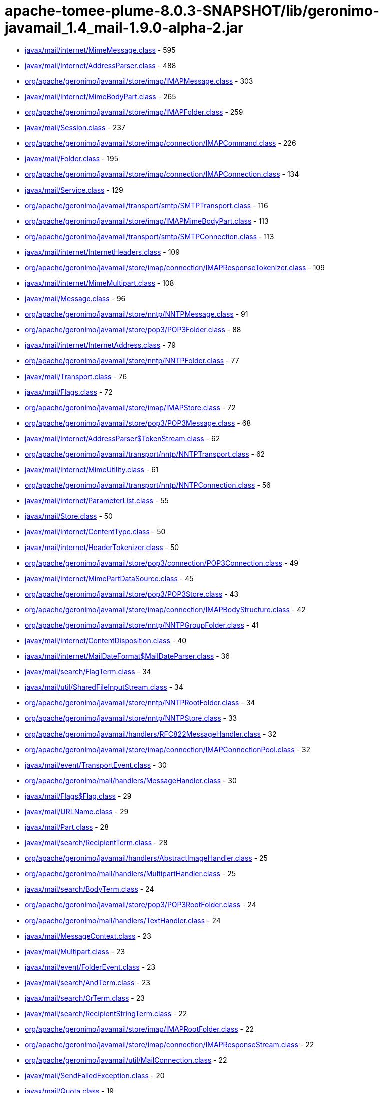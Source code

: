 = apache-tomee-plume-8.0.3-SNAPSHOT/lib/geronimo-javamail_1.4_mail-1.9.0-alpha-2.jar

 - link:javax/mail/internet/MimeMessage.adoc[javax/mail/internet/MimeMessage.class] - 595
 - link:javax/mail/internet/AddressParser.adoc[javax/mail/internet/AddressParser.class] - 488
 - link:org/apache/geronimo/javamail/store/imap/IMAPMessage.adoc[org/apache/geronimo/javamail/store/imap/IMAPMessage.class] - 303
 - link:javax/mail/internet/MimeBodyPart.adoc[javax/mail/internet/MimeBodyPart.class] - 265
 - link:org/apache/geronimo/javamail/store/imap/IMAPFolder.adoc[org/apache/geronimo/javamail/store/imap/IMAPFolder.class] - 259
 - link:javax/mail/Session.adoc[javax/mail/Session.class] - 237
 - link:org/apache/geronimo/javamail/store/imap/connection/IMAPCommand.adoc[org/apache/geronimo/javamail/store/imap/connection/IMAPCommand.class] - 226
 - link:javax/mail/Folder.adoc[javax/mail/Folder.class] - 195
 - link:org/apache/geronimo/javamail/store/imap/connection/IMAPConnection.adoc[org/apache/geronimo/javamail/store/imap/connection/IMAPConnection.class] - 134
 - link:javax/mail/Service.adoc[javax/mail/Service.class] - 129
 - link:org/apache/geronimo/javamail/transport/smtp/SMTPTransport.adoc[org/apache/geronimo/javamail/transport/smtp/SMTPTransport.class] - 116
 - link:org/apache/geronimo/javamail/store/imap/IMAPMimeBodyPart.adoc[org/apache/geronimo/javamail/store/imap/IMAPMimeBodyPart.class] - 113
 - link:org/apache/geronimo/javamail/transport/smtp/SMTPConnection.adoc[org/apache/geronimo/javamail/transport/smtp/SMTPConnection.class] - 113
 - link:javax/mail/internet/InternetHeaders.adoc[javax/mail/internet/InternetHeaders.class] - 109
 - link:org/apache/geronimo/javamail/store/imap/connection/IMAPResponseTokenizer.adoc[org/apache/geronimo/javamail/store/imap/connection/IMAPResponseTokenizer.class] - 109
 - link:javax/mail/internet/MimeMultipart.adoc[javax/mail/internet/MimeMultipart.class] - 108
 - link:javax/mail/Message.adoc[javax/mail/Message.class] - 96
 - link:org/apache/geronimo/javamail/store/nntp/NNTPMessage.adoc[org/apache/geronimo/javamail/store/nntp/NNTPMessage.class] - 91
 - link:org/apache/geronimo/javamail/store/pop3/POP3Folder.adoc[org/apache/geronimo/javamail/store/pop3/POP3Folder.class] - 88
 - link:javax/mail/internet/InternetAddress.adoc[javax/mail/internet/InternetAddress.class] - 79
 - link:org/apache/geronimo/javamail/store/nntp/NNTPFolder.adoc[org/apache/geronimo/javamail/store/nntp/NNTPFolder.class] - 77
 - link:javax/mail/Transport.adoc[javax/mail/Transport.class] - 76
 - link:javax/mail/Flags.adoc[javax/mail/Flags.class] - 72
 - link:org/apache/geronimo/javamail/store/imap/IMAPStore.adoc[org/apache/geronimo/javamail/store/imap/IMAPStore.class] - 72
 - link:org/apache/geronimo/javamail/store/pop3/POP3Message.adoc[org/apache/geronimo/javamail/store/pop3/POP3Message.class] - 68
 - link:javax/mail/internet/AddressParser$TokenStream.adoc[javax/mail/internet/AddressParser$TokenStream.class] - 62
 - link:org/apache/geronimo/javamail/transport/nntp/NNTPTransport.adoc[org/apache/geronimo/javamail/transport/nntp/NNTPTransport.class] - 62
 - link:javax/mail/internet/MimeUtility.adoc[javax/mail/internet/MimeUtility.class] - 61
 - link:org/apache/geronimo/javamail/transport/nntp/NNTPConnection.adoc[org/apache/geronimo/javamail/transport/nntp/NNTPConnection.class] - 56
 - link:javax/mail/internet/ParameterList.adoc[javax/mail/internet/ParameterList.class] - 55
 - link:javax/mail/Store.adoc[javax/mail/Store.class] - 50
 - link:javax/mail/internet/ContentType.adoc[javax/mail/internet/ContentType.class] - 50
 - link:javax/mail/internet/HeaderTokenizer.adoc[javax/mail/internet/HeaderTokenizer.class] - 50
 - link:org/apache/geronimo/javamail/store/pop3/connection/POP3Connection.adoc[org/apache/geronimo/javamail/store/pop3/connection/POP3Connection.class] - 49
 - link:javax/mail/internet/MimePartDataSource.adoc[javax/mail/internet/MimePartDataSource.class] - 45
 - link:org/apache/geronimo/javamail/store/pop3/POP3Store.adoc[org/apache/geronimo/javamail/store/pop3/POP3Store.class] - 43
 - link:org/apache/geronimo/javamail/store/imap/connection/IMAPBodyStructure.adoc[org/apache/geronimo/javamail/store/imap/connection/IMAPBodyStructure.class] - 42
 - link:org/apache/geronimo/javamail/store/nntp/NNTPGroupFolder.adoc[org/apache/geronimo/javamail/store/nntp/NNTPGroupFolder.class] - 41
 - link:javax/mail/internet/ContentDisposition.adoc[javax/mail/internet/ContentDisposition.class] - 40
 - link:javax/mail/internet/MailDateFormat$MailDateParser.adoc[javax/mail/internet/MailDateFormat$MailDateParser.class] - 36
 - link:javax/mail/search/FlagTerm.adoc[javax/mail/search/FlagTerm.class] - 34
 - link:javax/mail/util/SharedFileInputStream.adoc[javax/mail/util/SharedFileInputStream.class] - 34
 - link:org/apache/geronimo/javamail/store/nntp/NNTPRootFolder.adoc[org/apache/geronimo/javamail/store/nntp/NNTPRootFolder.class] - 34
 - link:org/apache/geronimo/javamail/store/nntp/NNTPStore.adoc[org/apache/geronimo/javamail/store/nntp/NNTPStore.class] - 33
 - link:org/apache/geronimo/javamail/handlers/RFC822MessageHandler.adoc[org/apache/geronimo/javamail/handlers/RFC822MessageHandler.class] - 32
 - link:org/apache/geronimo/javamail/store/imap/connection/IMAPConnectionPool.adoc[org/apache/geronimo/javamail/store/imap/connection/IMAPConnectionPool.class] - 32
 - link:javax/mail/event/TransportEvent.adoc[javax/mail/event/TransportEvent.class] - 30
 - link:org/apache/geronimo/mail/handlers/MessageHandler.adoc[org/apache/geronimo/mail/handlers/MessageHandler.class] - 30
 - link:javax/mail/Flags$Flag.adoc[javax/mail/Flags$Flag.class] - 29
 - link:javax/mail/URLName.adoc[javax/mail/URLName.class] - 29
 - link:javax/mail/Part.adoc[javax/mail/Part.class] - 28
 - link:javax/mail/search/RecipientTerm.adoc[javax/mail/search/RecipientTerm.class] - 28
 - link:org/apache/geronimo/javamail/handlers/AbstractImageHandler.adoc[org/apache/geronimo/javamail/handlers/AbstractImageHandler.class] - 25
 - link:org/apache/geronimo/mail/handlers/MultipartHandler.adoc[org/apache/geronimo/mail/handlers/MultipartHandler.class] - 25
 - link:javax/mail/search/BodyTerm.adoc[javax/mail/search/BodyTerm.class] - 24
 - link:org/apache/geronimo/javamail/store/pop3/POP3RootFolder.adoc[org/apache/geronimo/javamail/store/pop3/POP3RootFolder.class] - 24
 - link:org/apache/geronimo/mail/handlers/TextHandler.adoc[org/apache/geronimo/mail/handlers/TextHandler.class] - 24
 - link:javax/mail/MessageContext.adoc[javax/mail/MessageContext.class] - 23
 - link:javax/mail/Multipart.adoc[javax/mail/Multipart.class] - 23
 - link:javax/mail/event/FolderEvent.adoc[javax/mail/event/FolderEvent.class] - 23
 - link:javax/mail/search/AndTerm.adoc[javax/mail/search/AndTerm.class] - 23
 - link:javax/mail/search/OrTerm.adoc[javax/mail/search/OrTerm.class] - 23
 - link:javax/mail/search/RecipientStringTerm.adoc[javax/mail/search/RecipientStringTerm.class] - 22
 - link:org/apache/geronimo/javamail/store/imap/IMAPRootFolder.adoc[org/apache/geronimo/javamail/store/imap/IMAPRootFolder.class] - 22
 - link:org/apache/geronimo/javamail/store/imap/connection/IMAPResponseStream.adoc[org/apache/geronimo/javamail/store/imap/connection/IMAPResponseStream.class] - 22
 - link:org/apache/geronimo/javamail/util/MailConnection.adoc[org/apache/geronimo/javamail/util/MailConnection.class] - 22
 - link:javax/mail/SendFailedException.adoc[javax/mail/SendFailedException.class] - 20
 - link:javax/mail/Quota.adoc[javax/mail/Quota.class] - 19
 - link:org/apache/geronimo/javamail/store/imap/connection/IMAPEnvelope.adoc[org/apache/geronimo/javamail/store/imap/connection/IMAPEnvelope.class] - 19
 - link:javax/mail/EventQueue.adoc[javax/mail/EventQueue.class] - 17
 - link:javax/mail/internet/NewsAddress.adoc[javax/mail/internet/NewsAddress.class] - 17
 - link:org/apache/geronimo/javamail/handlers/MultipartHandler.adoc[org/apache/geronimo/javamail/handlers/MultipartHandler.class] - 17
 - link:org/apache/geronimo/javamail/util/ProtocolProperties.adoc[org/apache/geronimo/javamail/util/ProtocolProperties.class] - 17
 - link:javax/mail/search/AddressTerm.adoc[javax/mail/search/AddressTerm.class] - 16
 - link:javax/mail/search/NotTerm.adoc[javax/mail/search/NotTerm.class] - 16
 - link:javax/mail/FolderNotFoundException.adoc[javax/mail/FolderNotFoundException.class] - 15
 - link:javax/mail/Message$RecipientType.adoc[javax/mail/Message$RecipientType.class] - 15
 - link:javax/mail/internet/MimePart.adoc[javax/mail/internet/MimePart.class] - 15
 - link:org/apache/geronimo/javamail/store/imap/connection/IMAPMailboxStatus.adoc[org/apache/geronimo/javamail/store/imap/connection/IMAPMailboxStatus.class] - 15
 - link:org/apache/geronimo/javamail/authentication/DigestMD5Authenticator.adoc[org/apache/geronimo/javamail/authentication/DigestMD5Authenticator.class] - 14
 - link:org/apache/geronimo/javamail/store/imap/IMAPMultipartDataSource.adoc[org/apache/geronimo/javamail/store/imap/IMAPMultipartDataSource.class] - 14
 - link:javax/mail/event/MessageCountEvent.adoc[javax/mail/event/MessageCountEvent.class] - 13
 - link:javax/mail/FetchProfile$Item.adoc[javax/mail/FetchProfile$Item.class] - 12
 - link:javax/mail/internet/PreencodedMimeBodyPart.adoc[javax/mail/internet/PreencodedMimeBodyPart.class] - 12
 - link:javax/mail/search/FromTerm.adoc[javax/mail/search/FromTerm.class] - 12
 - link:org/apache/geronimo/javamail/store/imap/IMAPAttachedMessage.adoc[org/apache/geronimo/javamail/store/imap/IMAPAttachedMessage.class] - 12
 - link:org/apache/geronimo/javamail/store/imap/connection/IMAPQuotaResponse.adoc[org/apache/geronimo/javamail/store/imap/connection/IMAPQuotaResponse.class] - 12
 - link:org/apache/geronimo/javamail/transport/smtp/SMTPMessage.adoc[org/apache/geronimo/javamail/transport/smtp/SMTPMessage.class] - 12
 - link:org/apache/geronimo/mail/util/SessionUtil.adoc[org/apache/geronimo/mail/util/SessionUtil.class] - 12
 - link:javax/mail/FolderClosedException.adoc[javax/mail/FolderClosedException.class] - 11
 - link:javax/mail/ReadOnlyFolderException.adoc[javax/mail/ReadOnlyFolderException.class] - 11
 - link:javax/mail/search/HeaderTerm.adoc[javax/mail/search/HeaderTerm.class] - 11
 - link:javax/mail/event/MessageChangedEvent.adoc[javax/mail/event/MessageChangedEvent.class] - 10
 - link:javax/mail/search/FromStringTerm.adoc[javax/mail/search/FromStringTerm.class] - 10
 - link:javax/mail/search/SentDateTerm.adoc[javax/mail/search/SentDateTerm.class] - 10
 - link:org/apache/geronimo/javamail/handlers/AbstractTextHandler.adoc[org/apache/geronimo/javamail/handlers/AbstractTextHandler.class] - 10
 - link:org/apache/geronimo/javamail/transport/smtp/SMTPConnection$SendStatus.adoc[org/apache/geronimo/javamail/transport/smtp/SMTPConnection$SendStatus.class] - 10
 - link:javax/mail/StoreClosedException.adoc[javax/mail/StoreClosedException.class] - 9
 - link:javax/mail/UIDFolder.adoc[javax/mail/UIDFolder.class] - 9
 - link:javax/mail/event/ConnectionEvent.adoc[javax/mail/event/ConnectionEvent.class] - 9
 - link:javax/mail/search/MessageIDTerm.adoc[javax/mail/search/MessageIDTerm.class] - 9
 - link:javax/mail/search/ReceivedDateTerm.adoc[javax/mail/search/ReceivedDateTerm.class] - 9
 - link:javax/mail/search/SubjectTerm.adoc[javax/mail/search/SubjectTerm.class] - 9
 - link:org/apache/geronimo/javamail/authentication/DigestMD5Authenticator$DigestParser.adoc[org/apache/geronimo/javamail/authentication/DigestMD5Authenticator$DigestParser.class] - 9
 - link:org/apache/geronimo/javamail/authentication/LoginAuthenticator.adoc[org/apache/geronimo/javamail/authentication/LoginAuthenticator.class] - 9
 - link:org/apache/geronimo/javamail/store/imap/connection/IMAPFlagsResponse.adoc[org/apache/geronimo/javamail/store/imap/connection/IMAPFlagsResponse.class] - 9
 - link:javax/mail/Provider$Type.adoc[javax/mail/Provider$Type.class] - 8
 - link:javax/mail/Session$ProviderInfo.adoc[javax/mail/Session$ProviderInfo.class] - 8
 - link:javax/mail/internet/MimeMessage$RecipientType.adoc[javax/mail/internet/MimeMessage$RecipientType.class] - 8
 - link:javax/mail/search/SizeTerm.adoc[javax/mail/search/SizeTerm.class] - 8
 - link:org/apache/geronimo/javamail/transport/smtp/SMTPSendFailedException.adoc[org/apache/geronimo/javamail/transport/smtp/SMTPSendFailedException.class] - 8
 - link:javax/mail/internet/ParameterList$ParameterValue.adoc[javax/mail/internet/ParameterList$ParameterValue.class] - 7
 - link:javax/mail/search/MessageNumberTerm.adoc[javax/mail/search/MessageNumberTerm.class] - 7
 - link:javax/mail/util/ByteArrayDataSource.adoc[javax/mail/util/ByteArrayDataSource.class] - 7
 - link:org/apache/geronimo/javamail/store/pop3/connection/POP3ListResponse.adoc[org/apache/geronimo/javamail/store/pop3/connection/POP3ListResponse.class] - 7
 - link:org/apache/geronimo/javamail/transport/smtp/SMTPAddressFailedException.adoc[org/apache/geronimo/javamail/transport/smtp/SMTPAddressFailedException.class] - 7
 - link:org/apache/geronimo/javamail/transport/smtp/SMTPAddressSucceededException.adoc[org/apache/geronimo/javamail/transport/smtp/SMTPAddressSucceededException.class] - 7
 - link:javax/mail/BodyPart.adoc[javax/mail/BodyPart.class] - 6
 - link:javax/mail/EventQueue$PendingEvent.adoc[javax/mail/EventQueue$PendingEvent.class] - 6
 - link:javax/mail/FetchProfile.adoc[javax/mail/FetchProfile.class] - 6
 - link:javax/mail/Provider.adoc[javax/mail/Provider.class] - 6
 - link:javax/mail/UIDFolder$FetchProfileItem.adoc[javax/mail/UIDFolder$FetchProfileItem.class] - 6
 - link:javax/mail/event/StoreEvent.adoc[javax/mail/event/StoreEvent.class] - 6
 - link:javax/mail/internet/AddressException.adoc[javax/mail/internet/AddressException.class] - 6
 - link:org/apache/geronimo/javamail/authentication/CramMD5Authenticator.adoc[org/apache/geronimo/javamail/authentication/CramMD5Authenticator.class] - 6
 - link:org/apache/geronimo/javamail/store/imap/connection/IMAPInternetHeader.adoc[org/apache/geronimo/javamail/store/imap/connection/IMAPInternetHeader.class] - 6
 - link:org/apache/geronimo/javamail/transport/nntp/NNTPReply.adoc[org/apache/geronimo/javamail/transport/nntp/NNTPReply.class] - 6
 - link:javax/mail/internet/AddressParser$AddressToken.adoc[javax/mail/internet/AddressParser$AddressToken.class] - 5
 - link:javax/mail/internet/MailDateFormat.adoc[javax/mail/internet/MailDateFormat.class] - 5
 - link:javax/mail/search/AddressStringTerm.adoc[javax/mail/search/AddressStringTerm.class] - 5
 - link:javax/mail/search/DateTerm.adoc[javax/mail/search/DateTerm.class] - 5
 - link:javax/mail/search/IntegerComparisonTerm.adoc[javax/mail/search/IntegerComparisonTerm.class] - 5
 - link:javax/mail/search/StringTerm.adoc[javax/mail/search/StringTerm.class] - 5
 - link:org/apache/geronimo/javamail/store/imap/connection/IMAPBodySection.adoc[org/apache/geronimo/javamail/store/imap/connection/IMAPBodySection.class] - 5
 - link:org/apache/geronimo/javamail/store/pop3/connection/POP3ConnectionPool.adoc[org/apache/geronimo/javamail/store/pop3/connection/POP3ConnectionPool.class] - 5
 - link:org/apache/geronimo/javamail/store/pop3/connection/POP3StatusResponse.adoc[org/apache/geronimo/javamail/store/pop3/connection/POP3StatusResponse.class] - 5
 - link:javax/mail/Authenticator.adoc[javax/mail/Authenticator.class] - 4
 - link:javax/mail/MessagingException.adoc[javax/mail/MessagingException.class] - 4
 - link:javax/mail/QuotaAwareStore.adoc[javax/mail/QuotaAwareStore.class] - 4
 - link:javax/mail/event/ConnectionAdapter.adoc[javax/mail/event/ConnectionAdapter.class] - 4
 - link:javax/mail/event/FolderAdapter.adoc[javax/mail/event/FolderAdapter.class] - 4
 - link:javax/mail/event/TransportAdapter.adoc[javax/mail/event/TransportAdapter.class] - 4
 - link:javax/mail/search/ComparisonTerm.adoc[javax/mail/search/ComparisonTerm.class] - 4
 - link:javax/mail/util/SharedByteArrayInputStream.adoc[javax/mail/util/SharedByteArrayInputStream.class] - 4
 - link:org/apache/geronimo/javamail/authentication/SASLAuthenticator.adoc[org/apache/geronimo/javamail/authentication/SASLAuthenticator.class] - 4
 - link:org/apache/geronimo/javamail/store/imap/IMAPSSLStore.adoc[org/apache/geronimo/javamail/store/imap/IMAPSSLStore.class] - 4
 - link:org/apache/geronimo/javamail/store/imap/connection/IMAPFlags.adoc[org/apache/geronimo/javamail/store/imap/connection/IMAPFlags.class] - 4
 - link:org/apache/geronimo/javamail/store/imap/connection/IMAPPermanentFlagsResponse.adoc[org/apache/geronimo/javamail/store/imap/connection/IMAPPermanentFlagsResponse.class] - 4
 - link:org/apache/geronimo/javamail/store/nntp/NNTPSSLStore.adoc[org/apache/geronimo/javamail/store/nntp/NNTPSSLStore.class] - 4
 - link:org/apache/geronimo/javamail/store/pop3/POP3SSLStore.adoc[org/apache/geronimo/javamail/store/pop3/POP3SSLStore.class] - 4
 - link:org/apache/geronimo/javamail/transport/nntp/NNTPSSLTransport.adoc[org/apache/geronimo/javamail/transport/nntp/NNTPSSLTransport.class] - 4
 - link:org/apache/geronimo/javamail/transport/smtp/SMTPSTransport.adoc[org/apache/geronimo/javamail/transport/smtp/SMTPSTransport.class] - 4
 - link:org/apache/geronimo/javamail/util/CommandFailedException.adoc[org/apache/geronimo/javamail/util/CommandFailedException.class] - 4
 - link:org/apache/geronimo/javamail/util/ConnectionException.adoc[org/apache/geronimo/javamail/util/ConnectionException.class] - 4
 - link:org/apache/geronimo/javamail/util/InvalidCommandException.adoc[org/apache/geronimo/javamail/util/InvalidCommandException.class] - 4
 - link:org/apache/geronimo/javamail/util/ResponseFormatException.adoc[org/apache/geronimo/javamail/util/ResponseFormatException.class] - 4
 - link:javax/mail/AuthenticationFailedException.adoc[javax/mail/AuthenticationFailedException.class] - 3
 - link:javax/mail/IllegalWriteException.adoc[javax/mail/IllegalWriteException.class] - 3
 - link:javax/mail/MessageRemovedException.adoc[javax/mail/MessageRemovedException.class] - 3
 - link:javax/mail/MethodNotSupportedException.adoc[javax/mail/MethodNotSupportedException.class] - 3
 - link:javax/mail/MultipartDataSource.adoc[javax/mail/MultipartDataSource.class] - 3
 - link:javax/mail/NoSuchProviderException.adoc[javax/mail/NoSuchProviderException.class] - 3
 - link:javax/mail/event/ConnectionListener.adoc[javax/mail/event/ConnectionListener.class] - 3
 - link:javax/mail/event/FolderListener.adoc[javax/mail/event/FolderListener.class] - 3
 - link:javax/mail/event/MessageCountAdapter.adoc[javax/mail/event/MessageCountAdapter.class] - 3
 - link:javax/mail/event/TransportListener.adoc[javax/mail/event/TransportListener.class] - 3
 - link:javax/mail/internet/InternetHeaders$HeaderLineEnumeration.adoc[javax/mail/internet/InternetHeaders$HeaderLineEnumeration.class] - 3
 - link:javax/mail/internet/InternetHeaders$InternetHeader.adoc[javax/mail/internet/InternetHeaders$InternetHeader.class] - 3
 - link:javax/mail/internet/MimeMultipart$MimeBodyPartInputStream.adoc[javax/mail/internet/MimeMultipart$MimeBodyPartInputStream.class] - 3
 - link:javax/mail/internet/ParseException.adoc[javax/mail/internet/ParseException.class] - 3
 - link:javax/mail/search/SearchException.adoc[javax/mail/search/SearchException.class] - 3
 - link:javax/mail/util/SharedFileInputStream$SharedFileSource.adoc[javax/mail/util/SharedFileInputStream$SharedFileSource.class] - 3
 - link:org/apache/geronimo/javamail/authentication/PlainAuthenticator.adoc[org/apache/geronimo/javamail/authentication/PlainAuthenticator.class] - 3
 - link:org/apache/geronimo/javamail/handlers/ImageGifHandler.adoc[org/apache/geronimo/javamail/handlers/ImageGifHandler.class] - 3
 - link:org/apache/geronimo/javamail/handlers/ImageJpegHandler.adoc[org/apache/geronimo/javamail/handlers/ImageJpegHandler.class] - 3
 - link:org/apache/geronimo/javamail/store/imap/connection/IMAPStatusResponse.adoc[org/apache/geronimo/javamail/store/imap/connection/IMAPStatusResponse.class] - 3
 - link:org/apache/geronimo/mail/handlers/HtmlHandler.adoc[org/apache/geronimo/mail/handlers/HtmlHandler.class] - 3
 - link:org/apache/geronimo/mail/handlers/XMLHandler.adoc[org/apache/geronimo/mail/handlers/XMLHandler.class] - 3
 - link:javax/mail/event/MessageCountListener.adoc[javax/mail/event/MessageCountListener.class] - 2
 - link:javax/mail/internet/ContentCheckingOutputStream.adoc[javax/mail/internet/ContentCheckingOutputStream.class] - 2
 - link:org/apache/geronimo/javamail/handlers/TextHtmlHandler.adoc[org/apache/geronimo/javamail/handlers/TextHtmlHandler.class] - 2
 - link:org/apache/geronimo/javamail/handlers/TextPlainHandler.adoc[org/apache/geronimo/javamail/handlers/TextPlainHandler.class] - 2
 - link:org/apache/geronimo/javamail/handlers/TextXmlHandler.adoc[org/apache/geronimo/javamail/handlers/TextXmlHandler.class] - 2
 - link:org/apache/geronimo/javamail/store/imap/IMAPFolder$FetchProfileItem.adoc[org/apache/geronimo/javamail/store/imap/IMAPFolder$FetchProfileItem.class] - 2
 - link:org/apache/geronimo/javamail/store/imap/connection/IMAPBody.adoc[org/apache/geronimo/javamail/store/imap/connection/IMAPBody.class] - 2
 - link:org/apache/geronimo/javamail/store/imap/connection/IMAPMessageText.adoc[org/apache/geronimo/javamail/store/imap/connection/IMAPMessageText.class] - 2
 - link:org/apache/geronimo/javamail/store/imap/connection/IMAPNamespaceResponse.adoc[org/apache/geronimo/javamail/store/imap/connection/IMAPNamespaceResponse.class] - 2
 - link:org/apache/geronimo/javamail/store/imap/connection/IMAPResponseTokenizer$Token.adoc[org/apache/geronimo/javamail/store/imap/connection/IMAPResponseTokenizer$Token.class] - 2
 - link:org/apache/geronimo/mail/util/RFC2231Encoder.adoc[org/apache/geronimo/mail/util/RFC2231Encoder.class] - 2
 - link:javax/mail/MessageAware.adoc[javax/mail/MessageAware.class] - 1
 - link:javax/mail/event/MessageChangedListener.adoc[javax/mail/event/MessageChangedListener.class] - 1
 - link:javax/mail/event/StoreListener.adoc[javax/mail/event/StoreListener.class] - 1
 - link:javax/mail/search/SearchTerm.adoc[javax/mail/search/SearchTerm.class] - 1
 - link:org/apache/geronimo/javamail/authentication/ClientAuthenticator.adoc[org/apache/geronimo/javamail/authentication/ClientAuthenticator.class] - 1
 - link:org/apache/geronimo/javamail/store/imap/connection/IMAPACLResponse.adoc[org/apache/geronimo/javamail/store/imap/connection/IMAPACLResponse.class] - 1
 - link:org/apache/geronimo/javamail/store/imap/connection/IMAPCapabilityResponse.adoc[org/apache/geronimo/javamail/store/imap/connection/IMAPCapabilityResponse.class] - 1
 - link:org/apache/geronimo/javamail/store/imap/connection/IMAPFetchResponse.adoc[org/apache/geronimo/javamail/store/imap/connection/IMAPFetchResponse.class] - 1
 - link:org/apache/geronimo/javamail/store/imap/connection/IMAPInternalDate.adoc[org/apache/geronimo/javamail/store/imap/connection/IMAPInternalDate.class] - 1
 - link:org/apache/geronimo/javamail/store/imap/connection/IMAPListResponse.adoc[org/apache/geronimo/javamail/store/imap/connection/IMAPListResponse.class] - 1
 - link:org/apache/geronimo/javamail/store/imap/connection/IMAPListRightsResponse.adoc[org/apache/geronimo/javamail/store/imap/connection/IMAPListRightsResponse.class] - 1
 - link:org/apache/geronimo/javamail/store/imap/connection/IMAPMessageSize.adoc[org/apache/geronimo/javamail/store/imap/connection/IMAPMessageSize.class] - 1
 - link:org/apache/geronimo/javamail/store/imap/connection/IMAPMyRightsResponse.adoc[org/apache/geronimo/javamail/store/imap/connection/IMAPMyRightsResponse.class] - 1
 - link:org/apache/geronimo/javamail/store/imap/connection/IMAPNamespace.adoc[org/apache/geronimo/javamail/store/imap/connection/IMAPNamespace.class] - 1
 - link:org/apache/geronimo/javamail/store/imap/connection/IMAPQuotaRootResponse.adoc[org/apache/geronimo/javamail/store/imap/connection/IMAPQuotaRootResponse.class] - 1
 - link:org/apache/geronimo/javamail/store/imap/connection/IMAPSearchResponse.adoc[org/apache/geronimo/javamail/store/imap/connection/IMAPSearchResponse.class] - 1
 - link:org/apache/geronimo/javamail/store/imap/connection/IMAPUid.adoc[org/apache/geronimo/javamail/store/imap/connection/IMAPUid.class] - 1
